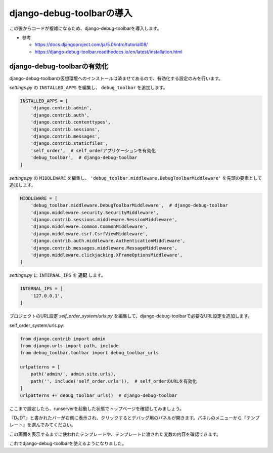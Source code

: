 django-debug-toolbarの導入
=======================================

この後からコードが複雑になるため、django-debug-toolbarを導入します。

* 参考

  * https://docs.djangoproject.com/ja/5.0/intro/tutorial08/
  * https://django-debug-toolbar.readthedocs.io/en/latest/installation.html

django-debug-toolbarの有効化
-------------------------------

django-debug-toolbarの仮想環境へのインストールは済ませてあるので、有効化する設定のみを行います。

`settings.py` の ``INSTALLED_APPS`` を編集し、 ``debug_toolbar`` を追加します。

.. code-block:: python

   INSTALLED_APPS = [
       'django.contrib.admin',
       'django.contrib.auth',
       'django.contrib.contenttypes',
       'django.contrib.sessions',
       'django.contrib.messages',
       'django.contrib.staticfiles',
       'self_order',  # self_orderアプリケーションを有効化
       'debug_toolbar',  # django-debug-toolbar
   ]

`settings.py` の ``MIDDLEWARE`` を編集し、 ``'debug_toolbar.middleware.DebugToolbarMiddleware'`` を先頭の要素として追加します。

.. code-block:: python

   MIDDLEWARE = [
       'debug_toolbar.middleware.DebugToolbarMiddleware',  # django-debug-toolbar
       'django.middleware.security.SecurityMiddleware',
       'django.contrib.sessions.middleware.SessionMiddleware',
       'django.middleware.common.CommonMiddleware',
       'django.middleware.csrf.CsrfViewMiddleware',
       'django.contrib.auth.middleware.AuthenticationMiddleware',
       'django.contrib.messages.middleware.MessageMiddleware',
       'django.middleware.clickjacking.XFrameOptionsMiddleware',
   ]

`settings.py` に ``INTERNAL_IPS`` を **追記** します。

.. code-block:: python

   INTERNAL_IPS = [
       '127.0.0.1',
   ]

プロジェクトのURL設定 `self_order_system/urls.py` を編集して、django-debug-toolbarで必要なURL設定を追加します。

self_order_system/urls.py:

.. code-block:: python

   from django.contrib import admin
   from django.urls import path, include
   from debug_toolbar.toolbar import debug_toolbar_urls

   urlpatterns = [
       path('admin/', admin.site.urls),
       path('', include('self_order.urls')),  # self_orderのURLを有効化
   ]
   urlpatterns += debug_toolbar_urls()  # django-debug-toolbar

ここまで設定したら、runserverを起動した状態でトップページを確認してみましょう。

『DJDT』と書かれたバーが右側に表示され、クリックするとデバッグ用のパネルが開きます。パネルのメニューから『テンプレート』を選んでみてください。

.. image:: images/django-debug-toolbar-menu.png

この画面を表示するまでに使われたテンプレートや、テンプレートに渡された変数の内容を確認できます。

.. image:: images/django-debug-toolbar-template.png

これでdjango-debug-toolbarを使えるようになりました。
